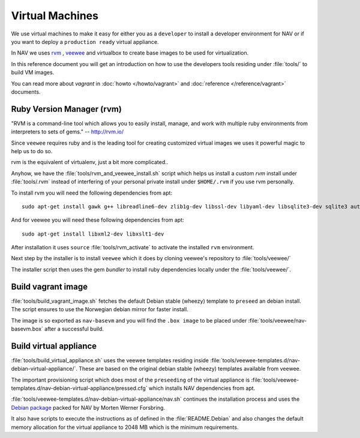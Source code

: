 ================
Virtual Machines
================

We use virtual machines to make it easy for either you as a ``developer`` to
install a developer environment for NAV or if you want to deploy a ``production
ready`` virtual appliance.

In NAV we uses `rvm <https://github.com/uninett-nav/rvm>`_ ,
`veewee <https://github.com/uninett-nav/veewee>`_ and virtualbox to create base
images to be used for virtualization.

In this reference document you will get an introduction on how to use the
developers tools residing under :file:`tools/` to build VM images.

You can read more about `vagrant` in :doc:`howto </howto/vagrant>` and
:doc:`reference </reference/vagrant>` documents.

Ruby Version Manager (rvm)
--------------------------

"RVM is a command-line tool which allows you to easily install, manage, and work
with multiple ruby environments from interpreters to sets of gems."
-- http://rvm.io/

Since ``veewee`` requires ruby and is the leading tool for creating customized
virtual images we uses it powerful magic to help us to do so.

rvm is the equivalent of virtualenv, just a bit more complicated..

Anyhow, we have the :file:`tools/rvm_and_veewee_install.sh` script which helps
us install a custom `rvm` install under :file:`tools/.rvm` instead of
interfering of your personal private install under ``$HOME/.rvm`` if you use rvm
personally.

To install rvm you will need the following dependencies from apt:

::

 sudo apt-get install gawk g++ libreadline6-dev zlib1g-dev libssl-dev libyaml-dev libsqlite3-dev sqlite3 autoconf libgdbm-dev libncurses5-dev automake libtool bison libffi-dev bash curl patch bzip2 ca-certificates gcc make libc6-dev patch openssl ca-certificates libreadline6 curl zlib1g pkg-config

And for veewee you will need these following dependencies from apt:

::

 sudo apt-get install libxml2-dev libxslt1-dev

After installation it uses ``source`` :file:`tools/rvm_activate` to activate
the installed ``rvm`` environment.

Next step by the installer is to install ``veewee`` which it does by cloning
veewee's repository to :file:`tools/veewee/`

The installer script then uses the gem `bundler` to install ruby dependencies
locally under the :file:`tools/veewee/`.

Build vagrant image
-------------------

:file:`tools/build_vagrant_image.sh` fetches the default Debian stable (wheezy)
template to ``preseed`` an debian install. The script ensures to use the
Norwegian debian mirror for faster install.

The image is so exported as ``nav-basevm`` and you will find the ``.box image``
to be placed under :file:`tools/veewee/nav-basevm.box` after a successful build.


Build virtual appliance
-----------------------

:file:`tools/build_virtual_appliance.sh` uses the veewee templates residing
inside :file:`tools/veewee-templates.d/nav-debian-virtual-appliance/`.
These are based on the original debian stable (wheezy) templates available from
veewee.

The important provisioning script which does most of the ``preseeding`` of the
virtual appliance is
:file:`tools/veewee-templates.d/nav-debian-virtual-appliance/pressed.cfg` which
installs NAV dependencies from apt.

:file:`tools/veewee-templates.d/nav-debian-virtual-appliance/nav.sh` continues
the installation process and uses the
`Debian package <http://pkg-nav.alioth.debian.org/>`_ packed for NAV by
Morten Werner Forsbring.

It also have scripts to execute the instructions as
of defined in the :file:`README.Debian` and also changes the default memory
allocation for the virtual appliance to 2048 MB which is the minimum
requirements.
